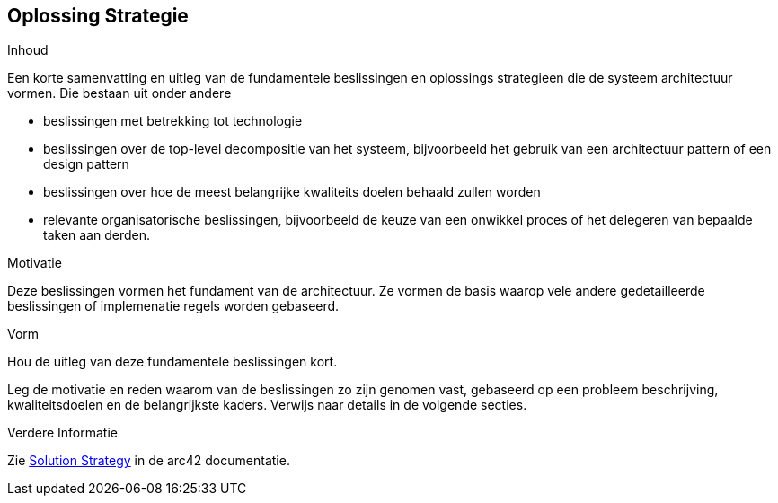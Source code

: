 [[section-solution-strategy]]
== Oplossing Strategie


[role="arc42help"]
****
.Inhoud
Een korte samenvatting en uitleg van de fundamentele beslissingen en oplossings strategieen die de systeem architectuur vormen.
Die bestaan uit onder andere

* beslissingen met betrekking tot technologie
* beslissingen over de top-level decompositie van het systeem, bijvoorbeeld het gebruik van een architectuur pattern of een design pattern
* beslissingen over hoe de meest belangrijke kwaliteits doelen behaald zullen worden
* relevante organisatorische beslissingen, bijvoorbeeld de keuze van een onwikkel proces of het delegeren van bepaalde taken aan derden.

.Motivatie
Deze beslissingen vormen het fundament van de architectuur.
Ze vormen de basis waarop vele andere gedetailleerde beslissingen of implemenatie regels worden gebaseerd.

.Vorm
Hou de uitleg van deze fundamentele beslissingen kort.

Leg de motivatie en reden waarom van de beslissingen zo zijn genomen vast, gebaseerd op een probleem beschrijving, kwaliteitsdoelen en de belangrijkste kaders.
Verwijs naar details in de volgende secties.


.Verdere Informatie

Zie https://docs.arc42.org/section-4/[Solution Strategy] in de arc42 documentatie.

****
